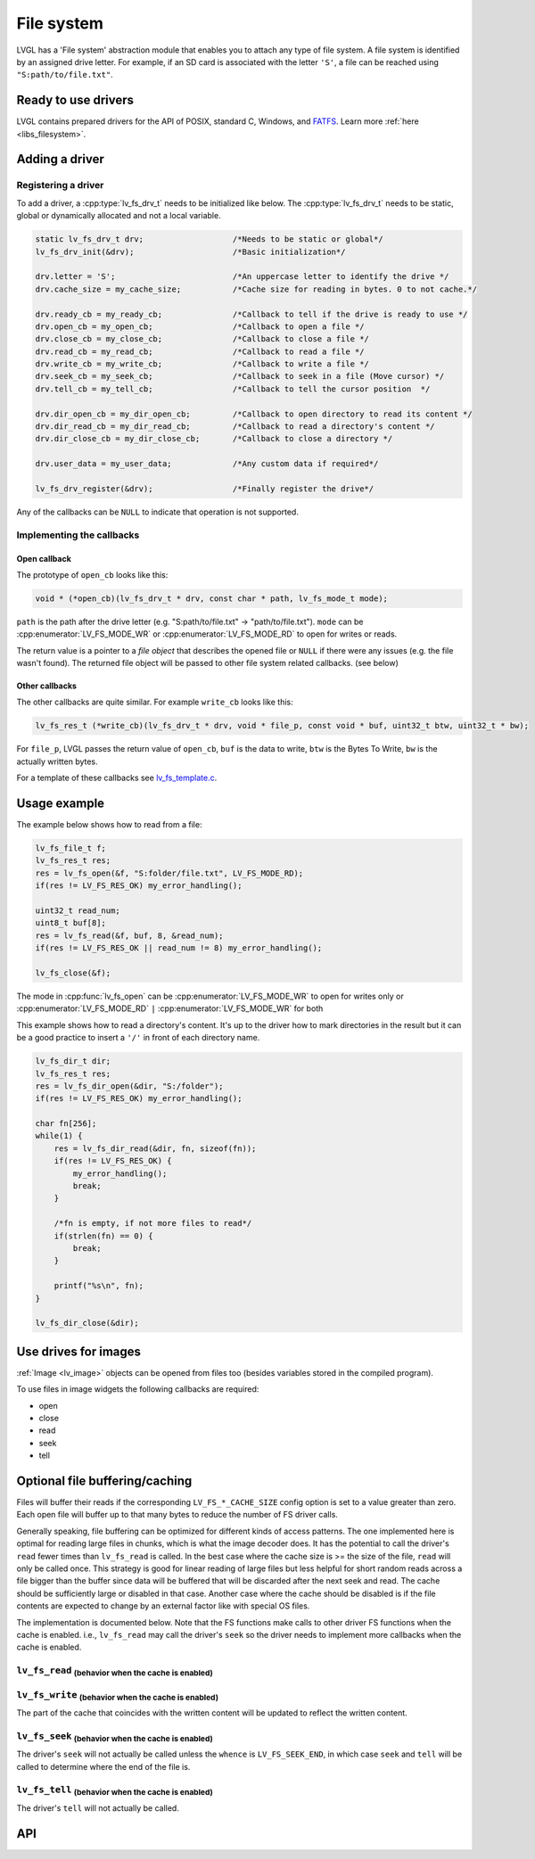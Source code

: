 .. _overview_file_system:

***********
File system
***********

LVGL has a 'File system' abstraction module that enables you to attach
any type of file system. A file system is identified by an assigned
drive letter. For example, if an SD card is associated with the letter
``'S'``, a file can be reached using ``"S:path/to/file.txt"``.


Ready to use drivers
^^^^^^^^^^^^^^^^^^^^

LVGL contains prepared drivers for the API of POSIX, standard C,
Windows, and `FATFS <http://elm-chan.org/fsw/ff/00index_e.html>`__.
Learn more :ref:`here <libs_filesystem>`.


Adding a driver
^^^^^^^^^^^^^^^

Registering a driver
--------------------

To add a driver, a :cpp:type:`lv_fs_drv_t` needs to be initialized like below.
The :cpp:type:`lv_fs_drv_t` needs to be static, global or dynamically allocated
and not a local variable.

.. code-block:: c

    static lv_fs_drv_t drv;                   /*Needs to be static or global*/
    lv_fs_drv_init(&drv);                     /*Basic initialization*/

    drv.letter = 'S';                         /*An uppercase letter to identify the drive */
    drv.cache_size = my_cache_size;           /*Cache size for reading in bytes. 0 to not cache.*/

    drv.ready_cb = my_ready_cb;               /*Callback to tell if the drive is ready to use */
    drv.open_cb = my_open_cb;                 /*Callback to open a file */
    drv.close_cb = my_close_cb;               /*Callback to close a file */
    drv.read_cb = my_read_cb;                 /*Callback to read a file */
    drv.write_cb = my_write_cb;               /*Callback to write a file */
    drv.seek_cb = my_seek_cb;                 /*Callback to seek in a file (Move cursor) */
    drv.tell_cb = my_tell_cb;                 /*Callback to tell the cursor position  */

    drv.dir_open_cb = my_dir_open_cb;         /*Callback to open directory to read its content */
    drv.dir_read_cb = my_dir_read_cb;         /*Callback to read a directory's content */
    drv.dir_close_cb = my_dir_close_cb;       /*Callback to close a directory */

    drv.user_data = my_user_data;             /*Any custom data if required*/

    lv_fs_drv_register(&drv);                 /*Finally register the drive*/


Any of the callbacks can be ``NULL`` to indicate that operation is not
supported.

Implementing the callbacks
--------------------------

Open callback
~~~~~~~~~~~~~

The prototype of ``open_cb`` looks like this:

.. code-block:: c

    void * (*open_cb)(lv_fs_drv_t * drv, const char * path, lv_fs_mode_t mode);


``path`` is the path after the drive letter (e.g. "S:path/to/file.txt" -> "path/to/file.txt").
``mode`` can be :cpp:enumerator:`LV_FS_MODE_WR` or :cpp:enumerator:`LV_FS_MODE_RD` to open for writes or reads.

The return value is a pointer to a *file object* that describes the
opened file or ``NULL`` if there were any issues (e.g. the file wasn't
found). The returned file object will be passed to other file system
related callbacks. (see below)


Other callbacks
~~~~~~~~~~~~~~~

The other callbacks are quite similar. For example ``write_cb`` looks
like this:

.. code-block:: c

    lv_fs_res_t (*write_cb)(lv_fs_drv_t * drv, void * file_p, const void * buf, uint32_t btw, uint32_t * bw);


For ``file_p``, LVGL passes the return value of ``open_cb``, ``buf`` is
the data to write, ``btw`` is the Bytes To Write, ``bw`` is the actually
written bytes.

For a template of these callbacks see
`lv_fs_template.c <https://github.com/lvgl/lvgl/blob/master/examples/porting/lv_port_fs_template.c>`__.


Usage example
^^^^^^^^^^^^^

The example below shows how to read from a file:

.. code-block:: c

    lv_fs_file_t f;
    lv_fs_res_t res;
    res = lv_fs_open(&f, "S:folder/file.txt", LV_FS_MODE_RD);
    if(res != LV_FS_RES_OK) my_error_handling();

    uint32_t read_num;
    uint8_t buf[8];
    res = lv_fs_read(&f, buf, 8, &read_num);
    if(res != LV_FS_RES_OK || read_num != 8) my_error_handling();

    lv_fs_close(&f);


The mode in :cpp:func:`lv_fs_open` can be :cpp:enumerator:`LV_FS_MODE_WR` to open for writes
only or :cpp:enumerator:`LV_FS_MODE_RD` ``|`` :cpp:enumerator:`LV_FS_MODE_WR` for both

This example shows how to read a directory's content. It's up to the
driver how to mark directories in the result but it can be a good
practice to insert a ``'/'`` in front of each directory name.

.. code-block:: c

    lv_fs_dir_t dir;
    lv_fs_res_t res;
    res = lv_fs_dir_open(&dir, "S:/folder");
    if(res != LV_FS_RES_OK) my_error_handling();

    char fn[256];
    while(1) {
        res = lv_fs_dir_read(&dir, fn, sizeof(fn));
        if(res != LV_FS_RES_OK) {
            my_error_handling();
            break;
        }

        /*fn is empty, if not more files to read*/
        if(strlen(fn) == 0) {
            break;
        }

        printf("%s\n", fn);
    }

    lv_fs_dir_close(&dir);


Use drives for images
^^^^^^^^^^^^^^^^^^^^^

:ref:`Image <lv_image>` objects can be opened from files too (besides
variables stored in the compiled program).

To use files in image widgets the following callbacks are required:

- open
- close
- read
- seek
- tell


.. _overview_file_system_cache:

Optional file buffering/caching
^^^^^^^^^^^^^^^^^^^^^^^^^^^^^^^

Files will buffer their reads if the corresponding ``LV_FS_*_CACHE_SIZE``
config option is set to a value greater than zero. Each open file will
buffer up to that many bytes to reduce the number of FS driver calls.

Generally speaking, file buffering can be optimized for different kinds
of access patterns. The one implemented here is optimal for reading large
files in chunks, which is what the image decoder does.
It has the potential to call the driver's ``read`` fewer
times than ``lv_fs_read`` is called. In the best case where the cache size is
\>= the size of the file, ``read`` will only be called once. This strategy is good
for linear reading of large files but less helpful for short random reads across a file bigger than the buffer
since data will be buffered that will be discarded after the next seek and read.
The cache should be sufficiently large or disabled in that case. Another case where the cache should be disabled
is if the file contents are expected to change by an external factor like with special OS files.

The implementation is documented below. Note that the FS functions make calls
to other driver FS functions when the cache is enabled. i.e., ``lv_fs_read`` may call the driver's ``seek``
so the driver needs to implement more callbacks when the cache is enabled.


``lv_fs_read`` :sub:`(behavior when the cache is enabled)`
----------------------------------------------------------

.. mermaid::
   :zoom:

   %%{init: {'theme':'neutral'}}%%
   flowchart LR
       A["call lv_fs_read and
          the cache is enabled"] --> B{{"is there cached data
                                         at the file position?"}}
       B -->|yes| C{{"does the cache have
                      all required bytes available?"}}
       C -->|yes| D["copy all required bytes from
                     the cache to the destination
                     buffer"]
       C -->|no| F["copy the available
                    required bytes
                    until the end of the cache
                    into the destination buffer"]
             --> G["seek the real file to the end
                    of what the cache had available"]
             --> H{{"is the number of remaining bytes
                     larger than the size of the whole cache?"}}
       H -->|yes| I["read the remaining bytes
                     from the real file to the
                     destination buffer"]
       H -->|no| J["eagerly read the real file
                    to fill the whole cache
                    or as many bytes as the
                    read call can"]
             --> O["copy the required bytes
                    to the destination buffer"]
       B -->|no| K["seek the real file to
                    the file position"]
             --> L{{"is the number of required
                     bytes greater than the
                     size of the entire cache?"}}
       L -->|yes| M["read the real file to
                     the destination buffer"]
       L -->|no| N["eagerly read the real file
                    to fill the whole cache
                    or as many bytes as the
                    read call can"]
             --> P["copy the required bytes
                    to the destination buffer"]


``lv_fs_write`` :sub:`(behavior when the cache is enabled)`
-----------------------------------------------------------

The part of the cache that coincides with the written content
will be updated to reflect the written content.


``lv_fs_seek`` :sub:`(behavior when the cache is enabled)`
----------------------------------------------------------

The driver's ``seek`` will not actually be called unless the ``whence``
is ``LV_FS_SEEK_END``, in which case ``seek`` and ``tell`` will be called
to determine where the end of the file is.


``lv_fs_tell`` :sub:`(behavior when the cache is enabled)`
----------------------------------------------------------

The driver's ``tell`` will not actually be called.

.. _overview_file_system_api:

API
^^^
